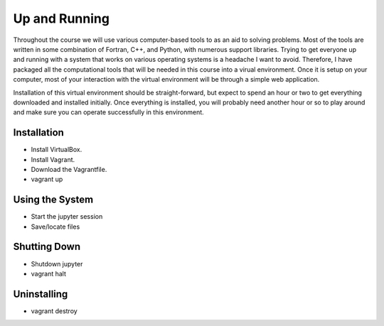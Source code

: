 Up and Running
==============

Throughout the course we will use various computer-based tools to as an aid to solving problems.  Most of the tools are written in some combination of Fortran, C++, and Python, with numerous support libraries.  Trying to get everyone up and running with a system that works on various operating systems is a headache I want to avoid.  Therefore, I have packaged all the computational tools that will be needed in this course into a virual environment.  Once it is setup on your computer, most of your interaction with the virtual environment will be through a simple web application.

Installation of this virtual environment should be straight-forward, but expect to spend an hour or two to get everything downloaded and installed initially.  Once everything is installed, you will probably need another hour or so to play around and make sure you can operate successfully in this environment.

Installation
------------

- Install VirtualBox.
- Install Vagrant.
- Download the Vagrantfile.
- vagrant up

Using the System
----------------
  
- Start the jupyter session
- Save/locate files

Shutting Down
-------------
  
- Shutdown jupyter
- vagrant halt

Uninstalling
------------
  
- vagrant destroy
